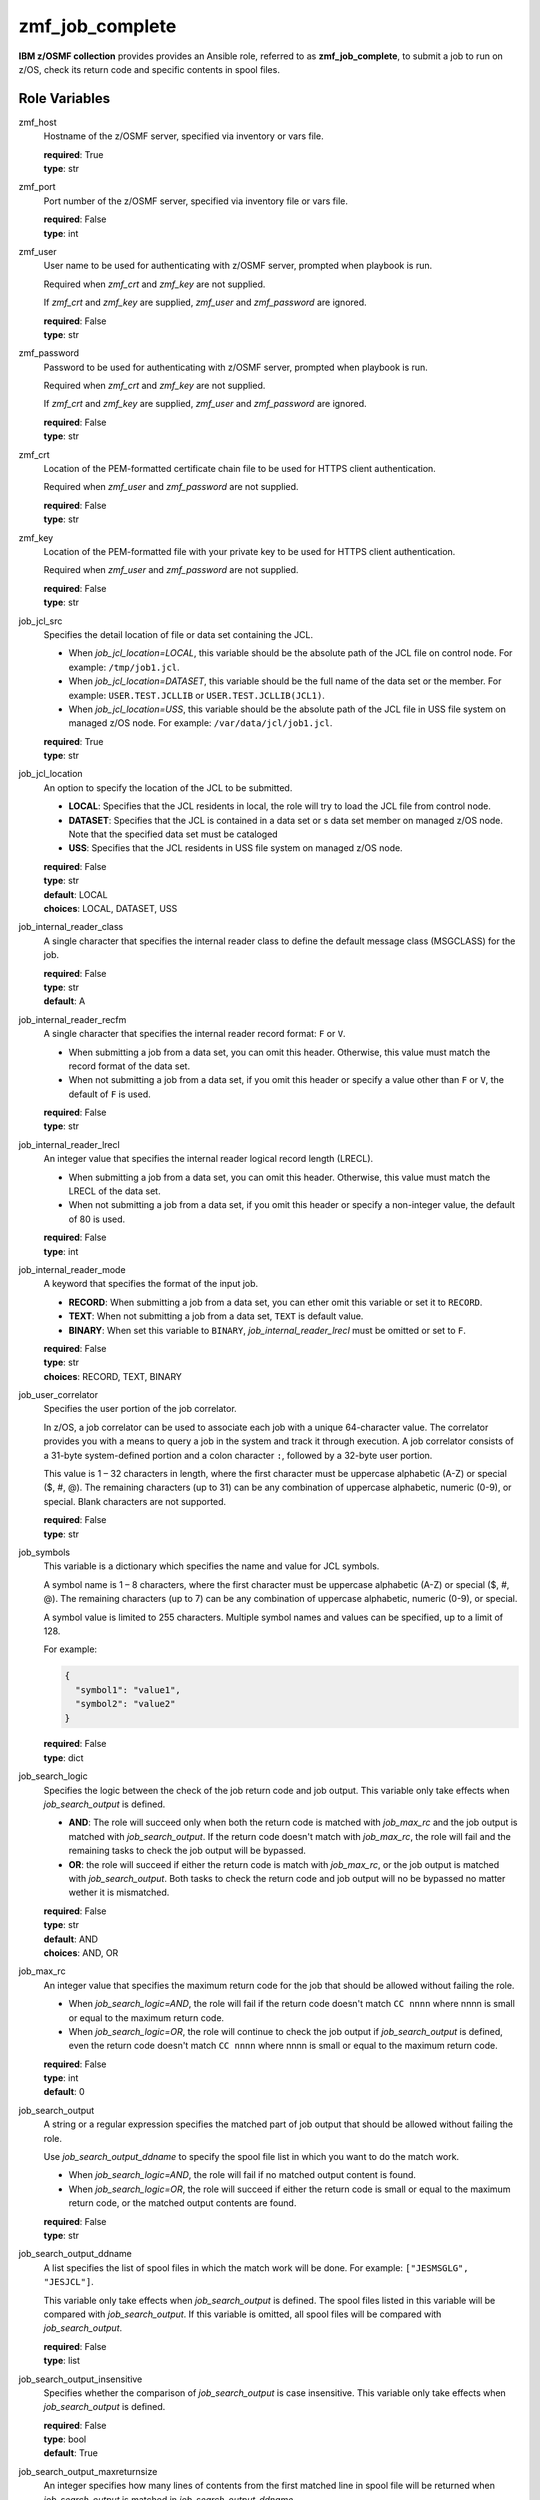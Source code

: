 .. ...........................................................................
.. Copyright (c) IBM Corporation 2020                                        .
.. ...........................................................................

zmf_job_complete
================

**IBM z/OSMF collection** provides provides an Ansible role, referred to as **zmf_job_complete**, to submit a job to run on z/OS, check its return code and specific contents in spool files.

Role Variables
--------------

zmf_host
  Hostname of the z/OSMF server, specified via inventory or vars file.

  | **required**: True
  | **type**: str

zmf_port
  Port number of the z/OSMF server, specified via inventory file or vars file.

  | **required**: False
  | **type**: int

zmf_user
  User name to be used for authenticating with z/OSMF server, prompted when playbook is run.

  Required when *zmf_crt* and *zmf_key* are not supplied.

  If *zmf_crt* and *zmf_key* are supplied, *zmf_user* and *zmf_password* are ignored.

  | **required**: False
  | **type**: str

zmf_password
  Password to be used for authenticating with z/OSMF server, prompted when playbook is run.

  Required when *zmf_crt* and *zmf_key* are not supplied.

  If *zmf_crt* and *zmf_key* are supplied, *zmf_user* and *zmf_password* are ignored.

  | **required**: False
  | **type**: str

zmf_crt
  Location of the PEM-formatted certificate chain file to be used for HTTPS client authentication.

  Required when *zmf_user* and *zmf_password* are not supplied.

  | **required**: False
  | **type**: str

zmf_key
  Location of the PEM-formatted file with your private key to be used for HTTPS client authentication.

  Required when *zmf_user* and *zmf_password* are not supplied.

  | **required**: False
  | **type**: str

job_jcl_src
  Specifies the detail location of file or data set containing the JCL.

  * When *job_jcl_location=LOCAL*, this variable should be the absolute path of the JCL file on control node. For example: ``/tmp/job1.jcl``.

  * When *job_jcl_location=DATASET*, this variable should be the full name of the data set or the member. For example: ``USER.TEST.JCLLIB`` or ``USER.TEST.JCLLIB(JCL1)``.

  * When *job_jcl_location=USS*, this variable should be the absolute path of the JCL file in USS file system on managed z/OS node. For example: ``/var/data/jcl/job1.jcl``.

  | **required**: True
  | **type**: str

job_jcl_location
  An option to specify the location of the JCL to be submitted.
  
  * **LOCAL**: Specifies that the JCL residents in local, the role will try to load the JCL file from control node.

  * **DATASET**: Specifies that the JCL is contained in a data set or s data set member on managed z/OS node. Note that the specified data set must be cataloged

  * **USS**: Specifies that the JCL residents in USS file system on managed z/OS node.

  | **required**: False
  | **type**: str
  | **default**: LOCAL
  | **choices**: LOCAL, DATASET, USS

job_internal_reader_class
  A single character that specifies the internal reader class to define the default message class (MSGCLASS) for the job.

  | **required**: False
  | **type**: str
  | **default**: A

job_internal_reader_recfm
  A single character that specifies the internal reader record format: ``F`` or ``V``.  
  
  * When submitting a job from a data set, you can omit this header. Otherwise, this value must match the record format of the data set.
  
  * When not submitting a job from a data set, if you omit this header or specify a value other than ``F`` or ``V``, the default of ``F`` is used.

  | **required**: False
  | **type**: str
  
job_internal_reader_lrecl
  An integer value that specifies the internal reader logical record length (LRECL).
  
  * When submitting a job from a data set, you can omit this header. Otherwise, this value must match the LRECL of the data set.
  
  * When not submitting a job from a data set, if you omit this header or specify a non-integer value, the default of 80 is used.

  | **required**: False
  | **type**: int

job_internal_reader_mode
  A keyword that specifies the format of the input job.

  * **RECORD**: When submitting a job from a data set, you can ether omit this variable or set it to ``RECORD``.
  
  * **TEXT**: When not submitting a job from a data set, ``TEXT`` is default value.
  
  * **BINARY**: When set this variable to ``BINARY``, *job_internal_reader_lrecl* must be omitted or set to ``F``.

  | **required**: False
  | **type**: str
  | **choices**: RECORD, TEXT, BINARY

job_user_correlator
  Specifies the user portion of the job correlator. 
  
  In z/OS, a job correlator can be used to associate each job with a unique 64-character value. The correlator provides you with a means to query a job in the system and track it through execution.  
  A job correlator consists of a 31-byte system-defined portion and a colon character ``:``, followed by a 32-byte user portion. 
  
  This value is 1 – 32 characters in length, where the first character must be uppercase alphabetic (A-Z) or special ($, #, @). The remaining characters (up to 31) can be any combination of uppercase alphabetic, numeric (0-9), or special. Blank characters are not supported.

  | **required**: False
  | **type**: str
  
job_symbols
  This variable is a dictionary which specifies the name and value for JCL symbols.

  A symbol name is 1 – 8 characters, where the first character must be uppercase alphabetic (A-Z) or special ($, #, @). The remaining characters (up to 7) can be any combination of uppercase alphabetic, numeric (0-9), or special.

  A symbol value is limited to 255 characters. Multiple symbol names and values can be specified, up to a limit of 128.

  For example:

  .. code-block:: sh
     
     {
       "symbol1": "value1",
       "symbol2": "value2"
     }

  | **required**: False
  | **type**: dict

job_search_logic
  Specifies the logic between the check of the job return code and job output. This variable only take effects when *job_search_output* is defined.
  
  * **AND**: The role will succeed only when both the return code is matched with *job_max_rc* and the job output is matched with *job_search_output*. If the return code doesn't match with *job_max_rc*, the role will fail and the remaining tasks to check the job output will be bypassed.
  
  * **OR**: the role will succeed if either the return code is match with *job_max_rc*, or the job output is matched with *job_search_output*. Both tasks to check the return code and job output will no be bypassed no matter wether it is mismatched.

  | **required**: False
  | **type**: str
  | **default**: AND
  | **choices**: AND, OR

job_max_rc
  An integer value that specifies the maximum return code for the job that should be allowed without failing the role.

  * When *job_search_logic=AND*, the role will fail if the return code doesn't match ``CC nnnn`` where nnnn is small or equal to the maximum return code.
  
  * When *job_search_logic=OR*, the role will continue to check the job output if *job_search_output* is defined, even the return code doesn't match ``CC nnnn`` where nnnn is small or equal to the maximum return code.

  | **required**: False
  | **type**: int
  | **default**: 0

job_search_output
  A string or a regular expression specifies the matched part of job output that should be allowed without failing the role.
  
  Use *job_search_output_ddname* to specify the spool file list in which you want to do the match work.
  
  * When *job_search_logic=AND*, the role will fail if no matched output content is found.

  * When *job_search_logic=OR*, the role will succeed if either the return code is small or equal to the maximum return code, or the matched output contents are found.

  | **required**: False
  | **type**: str

job_search_output_ddname
  A list specifies the list of spool files in which the match work will be done. For example: ``["JESMSGLG", "JESJCL"]``. 
  
  This variable only take effects when *job_search_output* is defined. The spool files listed in this variable will be compared with *job_search_output*. If this variable is omitted, all spool files will be compared with *job_search_output*.

  | **required**: False
  | **type**: list

job_search_output_insensitive
  Specifies whether the comparison of *job_search_output* is case insensitive. This variable only take effects when *job_search_output* is defined.

  | **required**: False
  | **type**: bool
  | **default**: True

job_search_output_maxreturnsize
  An integer specifies how many lines of contents from the first matched line in spool file will be returned when *job_search_output* is matched in *job_search_output_ddname*.

  | **required**: False
  | **type**: int
  | **default**: 1

complete_check_times
  The maximum number of time that is used for periodic checks of the job status.

  | **required**: False
  | **type**: int
  | **default**: 10

complete_check_delay
  The interval time between periodic checks of the job status.

  | **required**: False
  | **type**: int
  | **default**: 5

Dependencies
------------

None

Requirements
------------

See the section `Requirements`_.

Sample Playbooks
----------------

See the sample playbook in section `Playbooks`_.


.. _Requirements:
   ../requirements_job.html
.. _Playbooks:
   ../playbooks/sample_role_job_complete.html